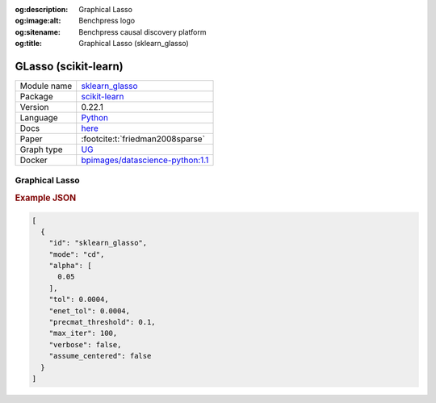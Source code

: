 


:og:description: Graphical Lasso
:og:image:alt: Benchpress logo
:og:sitename: Benchpress causal discovery platform
:og:title: Graphical Lasso (sklearn_glasso)
 
.. meta::
    :title: Graphical Lasso 
    :description: Graphical Lasso


.. _sklearn_glasso: 

GLasso (scikit-learn) 
**********************



.. list-table:: 

   * - Module name
     - `sklearn_glasso <https://github.com/felixleopoldo/benchpress/tree/master/workflow/rules/structure_learning_algorithms/sklearn_glasso>`__
   * - Package
     - `scikit-learn <https://scikit-learn.org/0.22/>`__
   * - Version
     - 0.22.1
   * - Language
     - `Python <https://www.python.org/>`__
   * - Docs
     - `here <https://scikit-learn.org/0.22/modules/generated/sklearn.covariance.graphical_lasso.html?highlight=glasso>`__
   * - Paper
     - :footcite:t:`friedman2008sparse`
   * - Graph type
     - `UG <https://en.wikipedia.org/wiki/Graph_(discrete_mathematics)#Graph>`__
   * - Docker 
     - `bpimages/datascience-python:1.1 <https://hub.docker.com/r/bpimages/datascience-python/tags>`__




Graphical Lasso 
-------------------




.. rubric:: Example JSON


.. code-block:: json


    [
      {
        "id": "sklearn_glasso",
        "mode": "cd",
        "alpha": [
          0.05
        ],
        "tol": 0.0004,
        "enet_tol": 0.0004,
        "precmat_threshold": 0.1,
        "max_iter": 100,
        "verbose": false,
        "assume_centered": false
      }
    ]

.. footbibliography::

